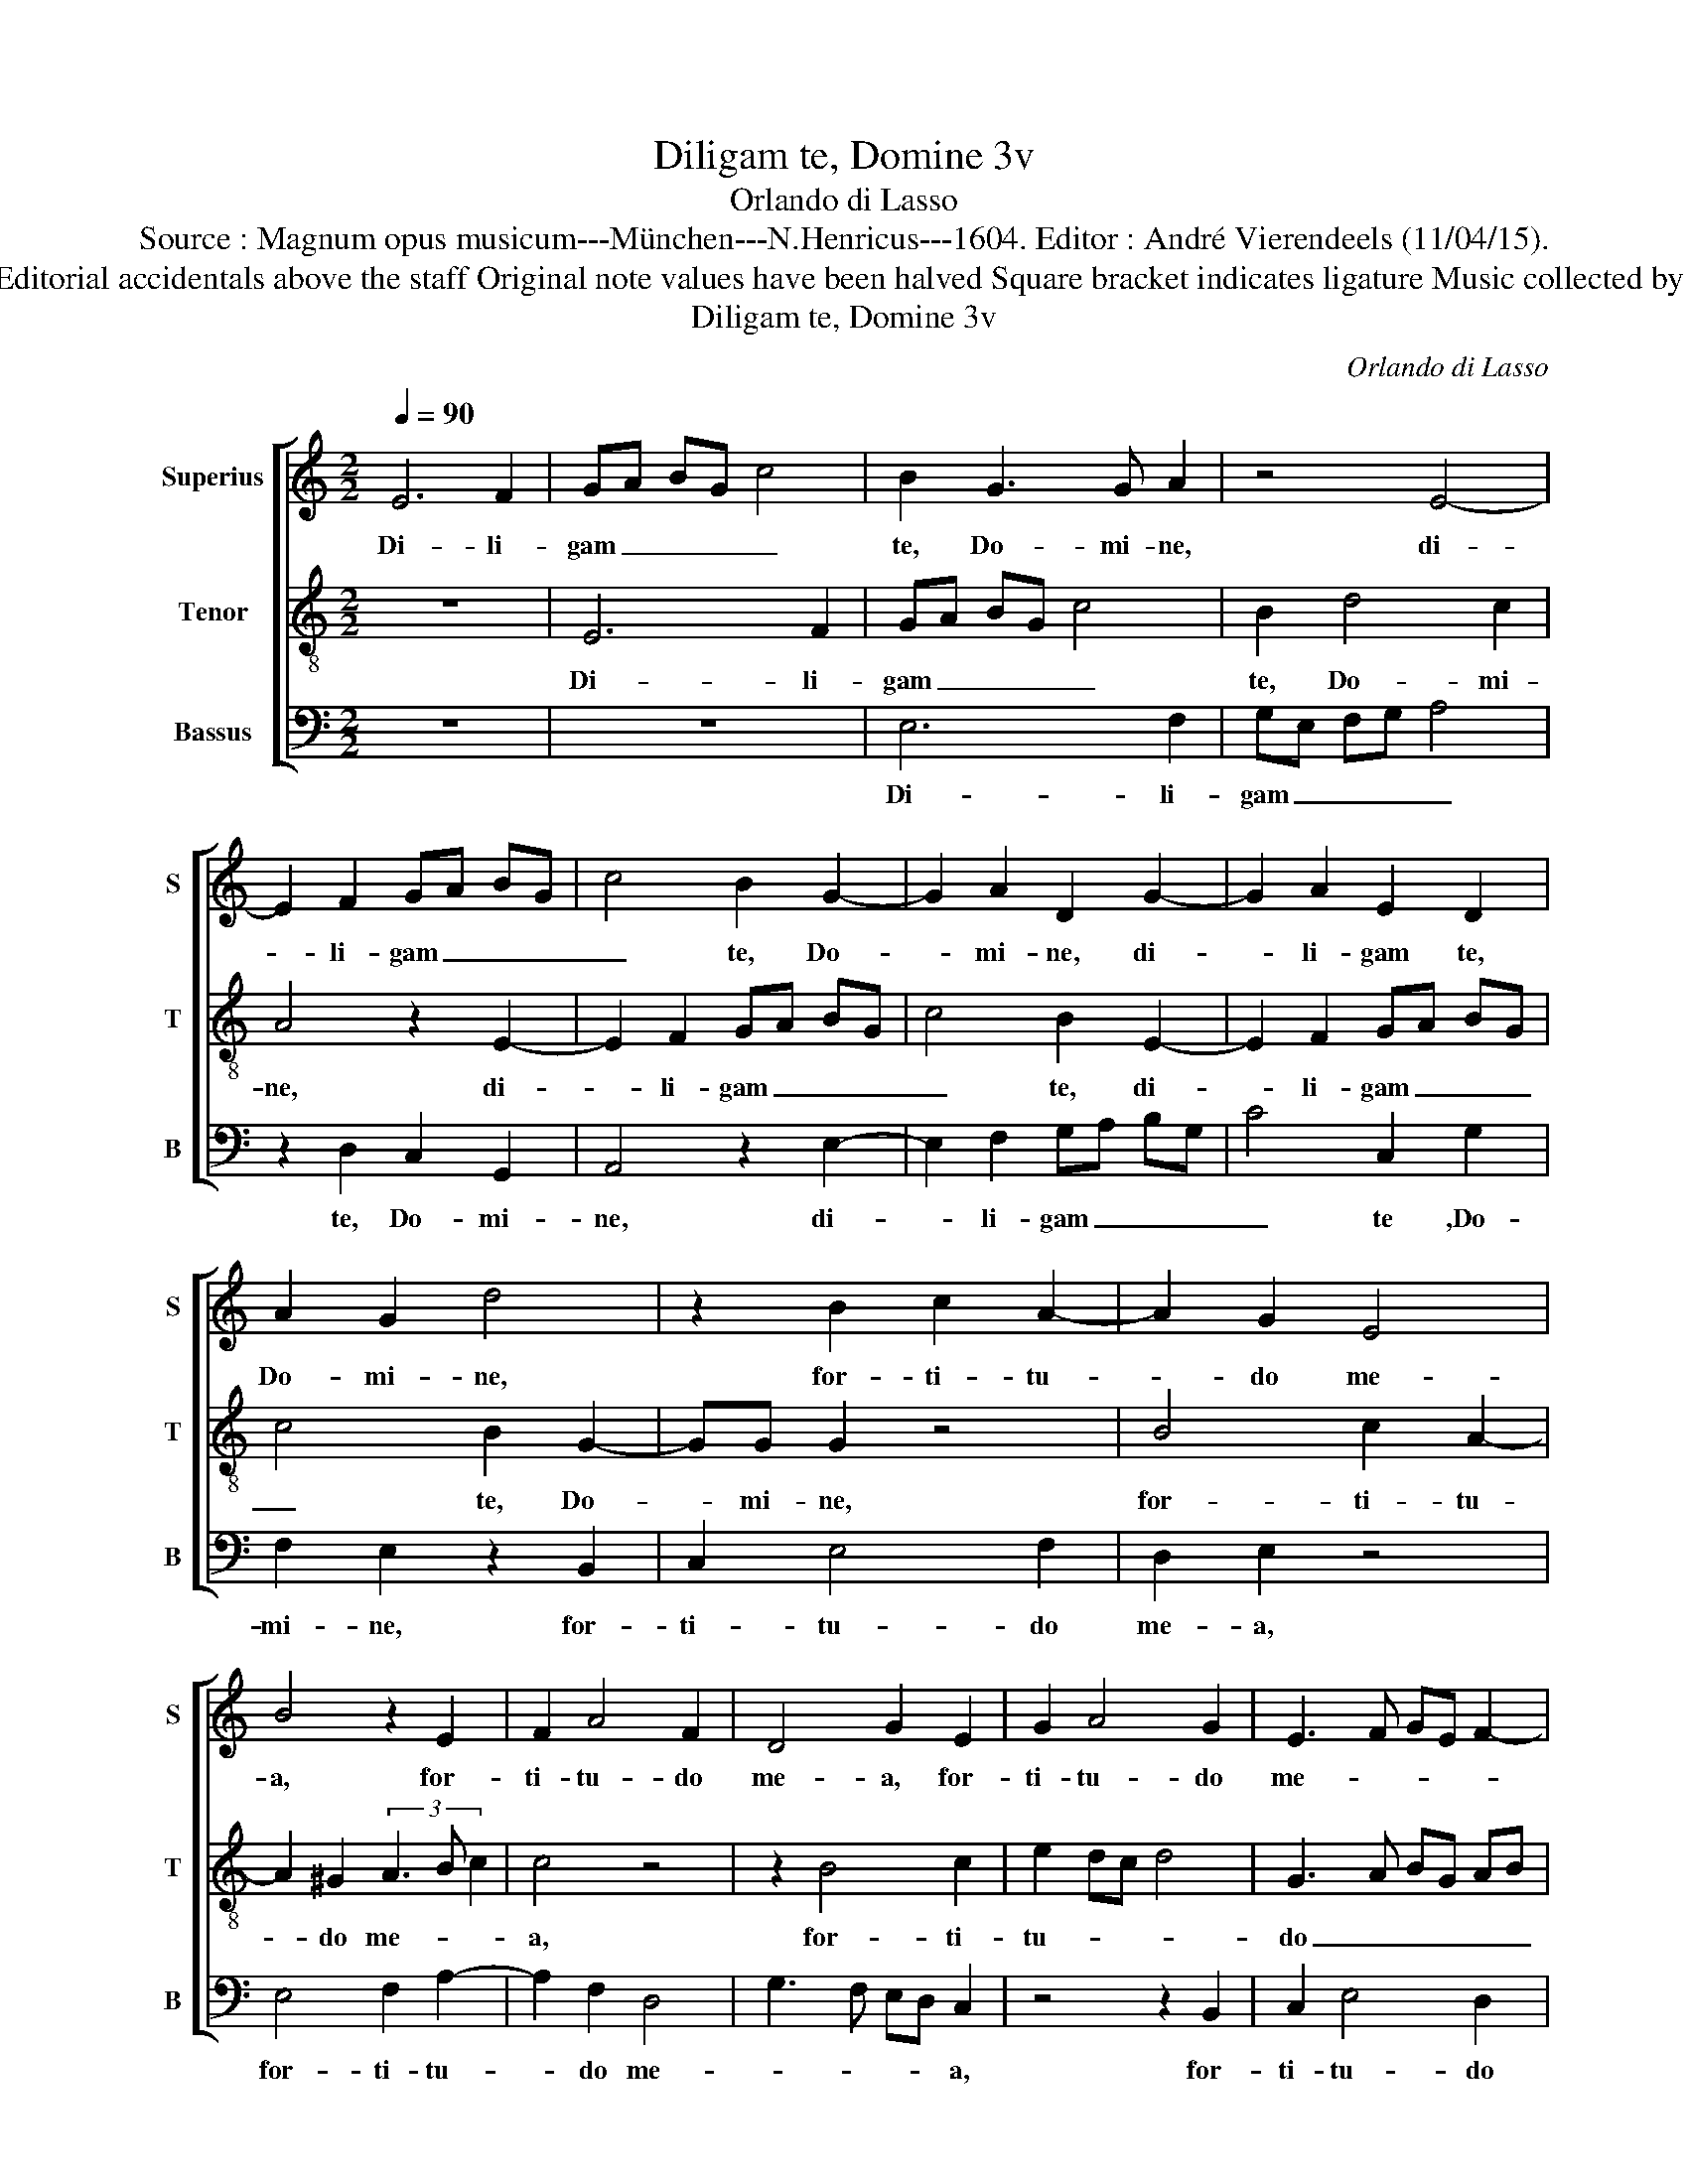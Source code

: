 X:1
T:Diligam te, Domine 3v
T:Orlando di Lasso
T:Source : Magnum opus musicum---München---N.Henricus---1604. Editor : André Vierendeels (11/04/15).
T:Notes : Original clefs : C1, C4, F4 Editorial accidentals above the staff Original note values have been halved Square bracket indicates ligature Music collected by Ferdinando and Rodolpho di Lasso
T:Diligam te, Domine 3v
C:Orlando di Lasso
%%score [ 1 2 3 ]
L:1/8
Q:1/4=90
M:2/2
K:C
V:1 treble nm="Superius" snm="S"
V:2 treble-8 nm="Tenor" snm="T"
V:3 bass nm="Bassus" snm="B"
V:1
 E6 F2 | GA BG c4 | B2 G3 G A2 | z4 E4- | E2 F2 GA BG | c4 B2 G2- | G2 A2 D2 G2- | G2 A2 E2 D2 | %8
w: Di- li-|gam _ _ _ _|te, Do- mi- ne,|di-|* li- gam _ _ _|_ te, Do-|* mi- ne, di-|* li- gam te,|
 A2 G2 d4 | z2 B2 c2 A2- | A2 G2 E4 | B4 z2 E2 | F2 A4 F2 | D4 G2 E2 | G2 A4 G2 | E3 F GE F2- | %16
w: Do- mi- ne,|for- ti- tu-|* do me-|a, for-|ti- tu- do|me- a, for-|ti- tu- do|me- * * * *|
 FE A3 G/F/ G2 | A8- | A4 z2 e2- | e2 e2 e3 d/c/ | B2 E2 G2 EF | GA B2 e2 d2 | B4 z4 | d4 c4 | %24
w: |a,|_ Do-|* mi- ne _ _|_ fir- ma- men- *|* * * tum me-|um,|et re-|
 B3 A/G/ A2 A2 | G4 z2 D2 | E2 F4 E2 | A3 G FD E2 | D4 C2 c2- | c2 _B2 A3 G/F/ | G2 G2 FG AB | %31
w: fu- * * * gi-|um, et|re- fu- *|* * gi- * um|me- um, et|_ re- fu- * *|* gi- um _ _ _|
 c2 CD EF GA- | AG/F/ G2 A4- | A4 z4 | z8 | B4 c2 c2 | c4 B2 A2- | AG G3 F/E/ F2 | G2 c2 B2 c2 | %39
w: _ me- * * * * *|* * * * um,|_||et li- be-|ra- tor me-||us, et li- be-|
 F2 D2 EF GA | Bc dB c4 | c4 z4 | z4 B4 | c2 c2 c4 | B4 A4 | G2 G2 A2 A2 | A4 G4 | F4 E2 E2- | %48
w: ra- tor me- * * *||us,|et|li- be- ra-|tor me-|us, et li- be-|ra- tor|me- us, et|
 E2 C3 B, CD | E2 e3 d/c/ d2 | (3G3 A B2 c2 C2- | CB, CB, B3 ^G- | G8 |] %53
w: _ li- * * *|* be- * * *|ra- * * tor me-|* * * * * us.|_|
V:2
 z8 | E6 F2 | GA BG c4 | B2 d4 c2 | A4 z2 E2- | E2 F2 GA BG | c4 B2 E2- | E2 F2 GA BG | c4 B2 G2- | %9
w: |Di- li-|gam _ _ _ _|te, Do- mi-|ne, di-|* li- gam _ _ _|_ te, di-|* li- gam _ _ _|_ te, Do-|
 GG G2 z4 | B4 c2 A2- | A2 ^G2 (3A3 B c2 | c4 z4 | z2 B4 c2 | e2 dc d4 | G3 A BG AB | c4 B4 | %17
w: * mi- ne,|for- ti- tu-|* do me- * *|a,|for- ti-|tu- * * *|do _ _ _ _ _|_ me-|
 A4 z2 c2- | c2 c2 c3 B/A/ | G2 G2 A2 G2- | G2 G2 z2 G2 | C2 G3 A Bc | d2 G4 A2- | AG G3 F/E/ F2 | %24
w: a, Do-|* mi- ne _ _|_ fir- ma- men-|* tum, fir-|ma men- * * *|tum me- *||
 G3 F/E/ D4 | z2 c4 _B2 | A3 G/F/ G2 G2 | F3 G AB A2- | AG G3 F/E/ F2 | G4 F2 f2- | f2 e2 d2 d2 | %31
w: * * * um,|et re-|fu- * * * gi-|um _ _ _ _|_ _ _ _ _ _|me- um, et|_ re- fu- gi-|
 A4 c4 | B4 z2 A2 | c2 c2 c4 | B4 A4 | G4 z2 F2 | fe ed/c/ d3 d | c2 B2 A4 | G8 | z8 | G4 A2 A2 | %41
w: um me-|um, et|li- be- ra-|tor me-|us, et|li- * * * * * be-|ra- tor me-|us,||et li- be-|
 A4 G4 | F4 E4 | z2 E2 F2 E2 | G2 DE FG AB | cB c3 A d2 | c2 BA cB c2- | cB/A/ B2 c2 G2 | %48
w: ra- tor|me- us,|et li- be-|ra- tor _ _ _ _ _|_ _ me- * *||* * * * us et-|
 A2 A2 A4 | G4 F4 | E8- | E8- | E8 |] %53
w: li- be- ra-|tor me-|us.|_||
V:3
 z8 | z8 | E,6 F,2 | G,E, F,G, A,4 | z2 D,2 C,2 G,,2 | A,,4 z2 E,2- | E,2 F,2 G,A, B,G, | %7
w: ||Di- li-|gam _ _ _ _|te, Do- mi-|ne, di-|* li- gam _ _ _|
 C4 C,2 G,2 | F,2 E,2 z2 B,,2 | C,2 E,4 F,2 | D,2 E,2 z4 | E,4 F,2 A,2- | A,2 F,2 D,4 | %13
w: _ te ,Do-|mi- ne, for-|ti- tu- do|me- a,|for- ti- tu-|* do me-|
 G,3 F, E,D, C,2 | z4 z2 B,,2 | C,2 E,4 D,2 | A,4 E,4 | z2 F,4 F,2 | F,3 E,/D,/ C,4- | C,4 z2 C,2 | %20
w: * * * * a,|for-|ti- tu- do|me- a,|Do- mi-|ne _ _ _|_ fir-|
 E,2 C,3 B,, C,D, | E,3 D, C,2 G,2- | G,F, E,D, C,4 | B,,4 A,,4 | G,,2 G,4 F,2 | %25
w: ma- men- * * *|tum _ _ _|_ _ _ _ _|me- *|um, et re-|
 E,3 D,/C,/ D,2 D,2 | C,8 | z2 D,4 C,2 | B,,3 A,,/G,,/ A,,2 A,,2 | G,,4 D,4 | C,4 z4 | z8 | %32
w: fu- * * * gi-|um,|et re-|fu- * * * gi-|um me-|um,||
 E,4 F,2 F,2 | F,4 E,2 A,2- | A,G, G,3 F,/E,/ F,2 | G,2 E,2 A,2 A,2 | A,4 G,2 F,2- | %37
w: et li- be-|ra- tor me-||us, et li- be-|ra- tor me-|
 F,E, G,2 D,2 D,2 | E,2 E,2 E,4 | D,4 C,4 | B,,4 z2 A,,2 | F,,G,, A,,B,, C,D, E,C, | %42
w: * * * us, et|li- be- ra-|tor me-|us, et|li- * * * * * * *|
 D,A,, A,3 G,/F,/ G,2 | A,2 A,,3 A,, A,,2 | G,,4 z4 | z2 E,2 F,2 F,2 | F,4 E,4 | D,4 C,4 | %48
w: be- * ra- * * *|tor,- li- be- ra-|tor,|et li- be-|ra- tor|me- us,|
 z2 A,,2 F,,G,, A,,B,, | C,3 G,, A,,2 B,,2 | C,2 G,,2 A,,4 | E,,8- | E,,8 |] %53
w: et li- * * *|* be- ra- tot|me- * *|us.|_|

